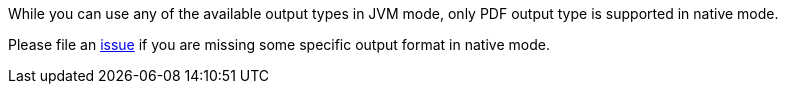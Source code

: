 While you can use any of the available output types in JVM mode, only PDF output type is supported
in native mode.

Please file an https://github.com/apache/camel-quarkus/issues/new[issue] if you are missing some specific output format
in native mode.
